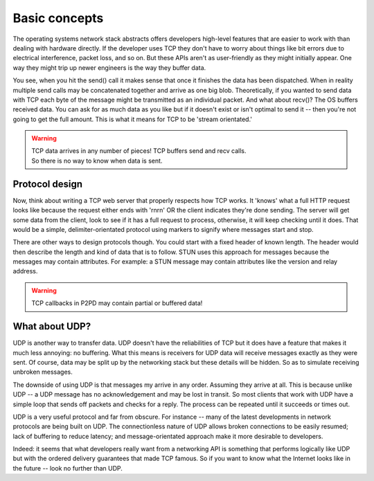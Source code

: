 Basic concepts
================

The operating systems network stack abstracts offers developers high-level
features that are easier to work with than dealing with hardware directly.
If the developer uses TCP they don't have to worry about things like bit
errors due to electrical interference, packet loss, and so on. But these
APIs aren't as user-friendly as they might initially appear. One way
they might trip up newer engineers is the way they buffer data.

.. image:: ../../diagrams/tcp_buffering.png
    :alt: Diagram of TCP buffering

You see, when you hit the send() call it makes sense that once it finishes
the data has been dispatched. When in reality multiple send calls may
be concatenated together and arrive as one big blob. Theoretically, if you
wanted to send data with TCP each byte of the message might be transmitted
as an individual packet. And what about recv()? The OS buffers received data.
You can ask for as much data as you like but if it doesn't exist or
isn't optimal to send it -- then you're not going to get the full amount.
This is what it means for TCP to be 'stream orientated.'

.. WARNING::
    | TCP data arrives in any number of pieces! TCP buffers send and recv calls.
    | So there is no way to know when data is sent.

Protocol design
-----------------

Now, think about writing a TCP web server that properly respects how TCP works.
It 'knows' what a full HTTP request looks like because the request either
ends with '\r\n\r\n' OR the client indicates they're done sending.
The server will get some data from the client, look to see if it has a
full request to process, otherwise, it will keep checking until it does.
That would be a simple, delimiter-orientated protocol using markers to
signify where messages start and stop.

There are other ways to design protocols though. You could start with a fixed
header of known length. The header would then describe the length and kind of
data that is to follow. STUN uses this approach for messages because the messages
may contain attributes. For example: a STUN message may contain attributes like the
version and relay address.

.. WARNING::
    TCP callbacks in P2PD may contain partial or buffered data!

What about UDP?
-----------------

UDP is another way to transfer data. UDP doesn't have the reliabilities of TCP
but it does have a feature that makes it much less annoying: no buffering.
What this means is receivers for UDP data will receive messages exactly
as they were sent. Of course, data may be split up by the networking stack but
these details will be hidden. So as to simulate receiving unbroken messages.

The downside of using UDP is that messages my arrive in any order. Assuming
they arrive at all. This is because unlike UDP -- a UDP message has no
acknowledgement and may be lost in transit. So most clients that work with UDP
have a simple loop that sends off packets and checks for a reply. The process
can be repeated until it succeeds or times out.

UDP is a very useful protocol and far from obscure. For instance -- many
of the latest developments in network protocols are being built on UDP.
The connectionless nature of UDP allows broken connections to be easily resumed;
lack of buffering to reduce latency; and message-orientated approach make it
more desirable to developers.

Indeed: it seems that what developers really want from a networking API is
something that performs logically like UDP but with the ordered delivery guarantees
that made TCP famous. So if you want to know what the Internet looks like in the
future -- look no further than UDP.